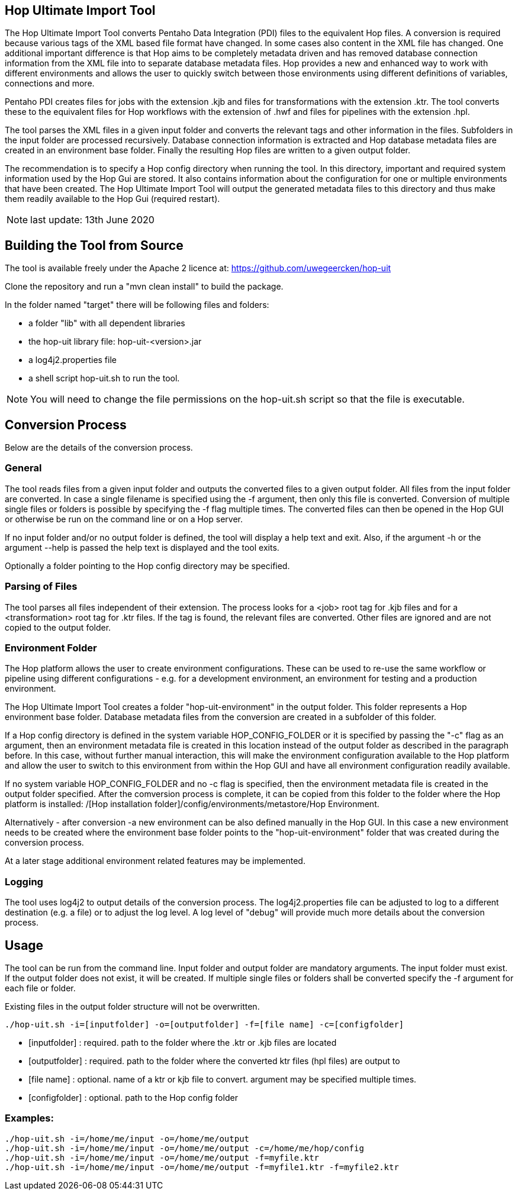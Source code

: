 [[hop-uit]]
== Hop Ultimate Import Tool

The Hop Ultimate Import Tool converts Pentaho Data Integration (PDI) files to the equivalent Hop files. A conversion is required because various tags of the XML based file format have changed. In some cases also content in the XML file has changed. One additional important difference is that Hop aims to be completely metadata driven and has removed database connection information from the XML file into to separate database metadata files. Hop provides a new and enhanced way to work with different environments and allows the user to quickly switch between those environments using different definitions of variables, connections and more.

Pentaho PDI creates files for jobs with the extension .kjb and files for transformations with the extension .ktr. The tool converts these to the equivalent files for Hop workflows with the extension of .hwf and files for pipelines with the extension .hpl.

The tool parses the XML files in a given input folder and converts the relevant tags and other information in the files. Subfolders in the input folder are processed recursively. Database connection information is extracted and Hop database metadata files are created in an environment base folder. Finally the resulting Hop files are written to a given output folder.

The recommendation is to specify a Hop config directory when running the tool. In this directory, important and required system information used by the Hop Gui are stored. It also contains information about the configuration for one or multiple environments that have been created. The Hop Ultimate Import Tool will output the generated metadata files to this directory and thus make them readily available to the Hop Gui (required restart).

NOTE: last update: 13th June 2020

== Building the Tool from Source

The tool is available freely under the Apache 2 licence at: https://github.com/uwegeercken/hop-uit

Clone the repository and run a "mvn clean install" to build the package.

In the folder named "target" there will be following files and folders:

* a folder "lib" with all dependent libraries
* the hop-uit library file: hop-uit-<version>.jar
* a log4j2.properties file
* a shell script hop-uit.sh to run the tool.

NOTE: You will need to change the file permissions on the hop-uit.sh script so that the file is executable.

== Conversion Process
Below are the details of the conversion process.

=== General
The tool reads files from a given input folder and outputs the converted files to a given output folder. All files from the input folder are converted. In case a single filename is specified using the -f argument, then only this file is converted. Conversion of multiple single files or folders is possible by specifying the -f flag multiple times. The converted files can then be opened in the Hop GUI or otherwise be run on the command line or on a Hop server.

If no input folder and/or no output folder is defined, the tool will display a help text and exit. Also, if the argument -h or the argument --help is passed the help text is displayed and the tool exits.

Optionally a folder pointing to the Hop config directory may be specified.

=== Parsing of Files
The tool parses all files independent of their extension. The process looks for a <job> root tag for .kjb files and for a <transformation> root tag for .ktr files. If the tag is found, the relevant files are converted. Other files are ignored and are not copied to the output folder.

=== Environment Folder
The Hop platform allows the user to create environment configurations. These can be used to re-use the same workflow or pipeline using different configurations - e.g. for a development environment, an environment for testing and a production environment.

The Hop Ultimate Import Tool creates a folder "hop-uit-environment" in the output folder. This folder represents a Hop environment base folder. Database metadata files from the conversion are created in a subfolder of this folder.

If a Hop config directory is defined in the system variable HOP_CONFIG_FOLDER or it is specified by passing the "-c" flag as an argument, then an environment metadata file is created in this location instead of the output folder as described in the paragraph before. In this case, without further manual interaction, this will make the environment configuration available to the Hop platform and allow the user to switch to this environment from within the Hop GUI and have all environment configuration readily available.

If no system variable HOP_CONFIG_FOLDER and no -c flag is specified, then the environment metadata file is created in the output folder specified. After the comversion process is complete, it can be copied from this folder to the folder where the Hop platform is installed: /[Hop installation folder]/config/environments/metastore/Hop Environment.

Alternatively - after conversion -a new environment can be also defined manually in the Hop GUI. In this case a new environment needs to be created where the environment base folder points to the "hop-uit-environment" folder that was created during the conversion process.

At a later stage additional environment related features may be implemented.

=== Logging
The tool uses log4j2 to output details of the conversion process. The log4j2.properties file can be adjusted to log to a different destination (e.g. a file) or to adjust the log level. A log level of "debug" will provide much more details about the conversion process.

== Usage
The tool can be run from the command line. Input folder and output folder are mandatory arguments. The input folder must exist. If the output folder does not exist, it will be created. If multiple single files or folders shall be converted specify the -f argument for each file or folder.

Existing files in the output folder structure will not be overwritten.

----
./hop-uit.sh -i=[inputfolder] -o=[outputfolder] -f=[file name] -c=[configfolder]
----

* [inputfolder] : required. path to the folder where the .ktr or .kjb files are located
* [outputfolder] : required. path to the folder where the converted ktr files (hpl files) are output to
* [file name] : optional. name of a ktr or kjb file to convert. argument may be specified multiple times.
* [configfolder] : optional. path to the Hop config folder

=== Examples:
----
./hop-uit.sh -i=/home/me/input -o=/home/me/output
./hop-uit.sh -i=/home/me/input -o=/home/me/output -c=/home/me/hop/config
./hop-uit.sh -i=/home/me/input -o=/home/me/output -f=myfile.ktr
./hop-uit.sh -i=/home/me/input -o=/home/me/output -f=myfile1.ktr -f=myfile2.ktr
----
